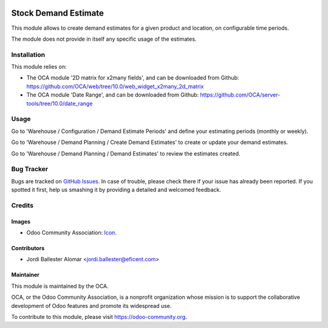 .. image:: https://img.shields.io/badge/licence-AGPL--3-blue.svg
   :target: http://www.gnu.org/licenses/agpl-3.0-standalone.html
   :alt: License: AGPL-3

=====================
Stock Demand Estimate
=====================

This module allows to create demand estimates for a given product and
location, on configurable time periods.

The module does not provide in itself any specific usage of the estimates.

Installation
============

This module relies on:

* The OCA module '2D matrix for x2many fields', and can be downloaded from
  Github: https://github.com/OCA/web/tree/10.0/web_widget_x2many_2d_matrix
* The OCA module 'Date Range', and can be downloaded from
  Github: https://github.com/OCA/server-tools/tree/10.0/date_range


Usage
=====

Go to 'Warehouse / Configuration / Demand Estimate Periods' and define your
estimating periods (monthly or weekly).

Go to 'Warehouse / Demand Planning / Create Demand Estimates' to create or
update your demand estimates.

Go to 'Warehouse / Demand Planning / Demand Estimates' to review the
estimates created.

.. image:: https://odoo-community.org/website/image/ir.attachment/5784_f2813bd/datas
   :alt: Try me on Runbot
   :target: https://runbot.odoo-community.org/runbot/153/10.0

Bug Tracker
===========

Bugs are tracked on `GitHub Issues
<https://github.com/OCA/stock-logistics-warehouse/issues>`_. In case of trouble, please
check there if your issue has already been reported. If you spotted it first,
help us smashing it by providing a detailed and welcomed feedback.

Credits
=======

Images
------

* Odoo Community Association: `Icon <https://github.com/OCA/maintainer-tools/blob/master/template/module/static/description/icon.svg>`_.

Contributors
------------

* Jordi Ballester Alomar <jordi.ballester@eficent.com>

Maintainer
----------

.. image:: https://odoo-community.org/logo.png
   :alt: Odoo Community Association
   :target: https://odoo-community.org

This module is maintained by the OCA.

OCA, or the Odoo Community Association, is a nonprofit organization whose
mission is to support the collaborative development of Odoo features and
promote its widespread use.

To contribute to this module, please visit https://odoo-community.org.
